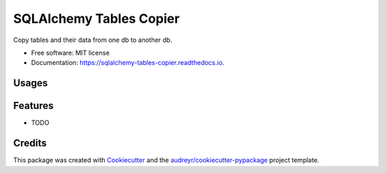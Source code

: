 ========================
SQLAlchemy Tables Copier
========================


.. image:: https://img.shields.io/pypi/v/sqlalchemy_tables_copier.svg
        :target: https://pypi.python.org/pypi/sqlalchemy_tables_copier

.. image:: https://img.shields.io/travis/fanqingsong/sqlalchemy_tables_copier.svg
        :target: https://travis-ci.com/fanqingsong/sqlalchemy_tables_copier

.. image:: https://readthedocs.org/projects/sqlalchemy-tables-copier/badge/?version=latest
        :target: https://sqlalchemy-tables-copier.readthedocs.io/en/latest/?version=latest
        :alt: Documentation Status




Copy tables and their data from one db to another db.


* Free software: MIT license
* Documentation: https://sqlalchemy-tables-copier.readthedocs.io.


Usages
--------

.. code-block:: python
   :emphasize-lines: 3,5
   :linenos:

    import logging

    from app.db.session import SessionLocal
    from app.db.session import engine

    from app.db.session import SessionLocal_dest
    from app.db.session import engine_dest

    from sqlalchemy_tables_copier import TablesCopier

    logging.basicConfig(level=logging.INFO)
    logger = logging.getLogger(__name__)


    def main() -> None:
        logger.info("Before copy data")

        tc = TablesCopier(engine, SessionLocal(), engine_dest, SessionLocal_dest())
        tc.run()

        logger.info("After copy data")


    if __name__ == "__main__":
        main()


Features
--------

* TODO

Credits
-------

This package was created with Cookiecutter_ and the `audreyr/cookiecutter-pypackage`_ project template.

.. _Cookiecutter: https://github.com/audreyr/cookiecutter
.. _`audreyr/cookiecutter-pypackage`: https://github.com/audreyr/cookiecutter-pypackage
